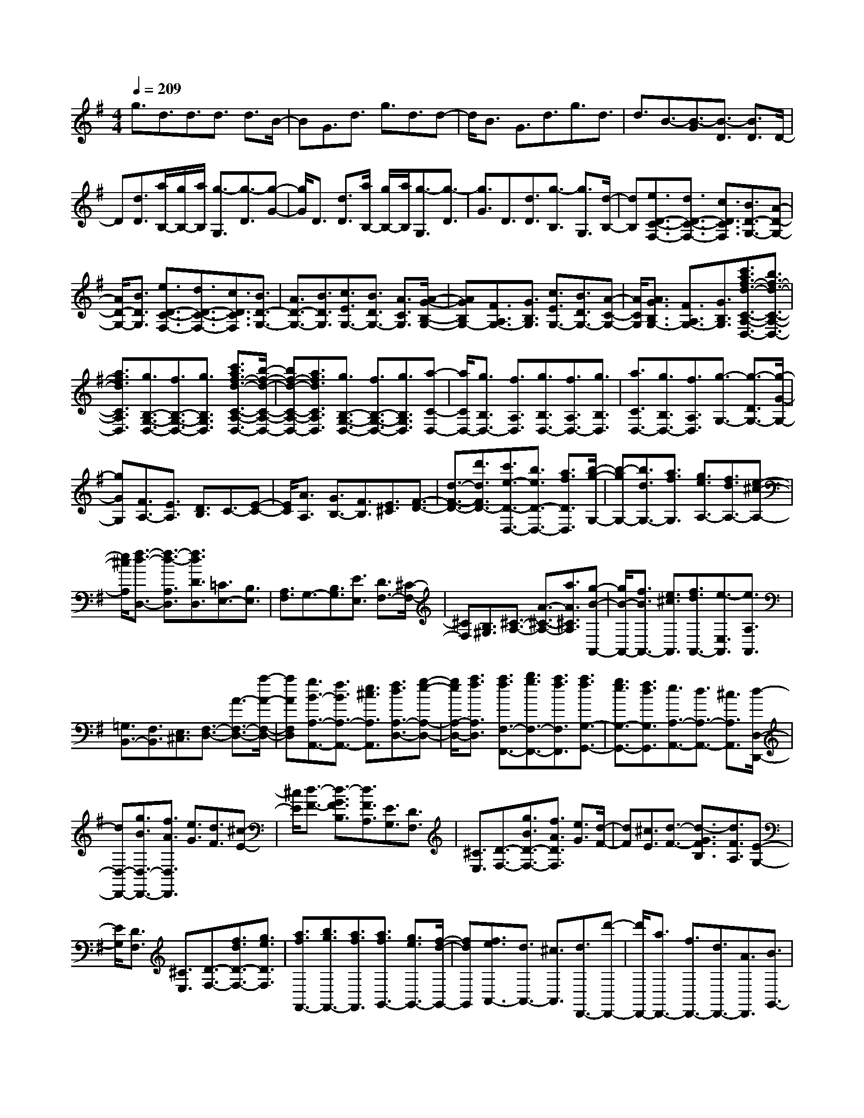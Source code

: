 % input file /home/ubuntu/MusicGeneratorQuin/training_data/scarlatti/K372.MID
X: 1
T: 
M: 4/4
L: 1/8
Q:1/4=209
K:G % 1 sharps
%(C) John Sankey 1998
%%MIDI program 6
%%MIDI program 6
%%MIDI program 6
%%MIDI program 6
%%MIDI program 6
%%MIDI program 6
%%MIDI program 6
%%MIDI program 6
%%MIDI program 6
%%MIDI program 6
%%MIDI program 6
%%MIDI program 6
g3/2d3/2d3/2d3/2 d3/2B/2-|BG3/2d3/2 g3/2d3/2d-|d/2B3/2 G3/2d3/2g3/2d3/2|d3/2B3/2-[B3/2-G3/2][B3/2-D3/2] [B3/2D3/2]D/2-|
D[d3/2D3/2][a/2B,/2-][g/2B,/2-][a/2B,/2] [g3/2-G,3/2][g3/2-D3/2][g-G-]|[g/2G/2]D3/2 [d3/2D3/2][a/2B,/2-] [g/2B,/2-][a/2B,/2][g3/2-G,3/2][g3/2-D3/2]|[g3/2G3/2]D3/2[d3/2D3/2][g3/2-B,3/2] [g3/2G,3/2][d/2-B,/2-]|[dB,][e3/2D3/2-C3/2-F,3/2-][d3/2D3/2-C3/2-F,3/2-] [c3/2D3/2C3/2F,3/2][B3/2D3/2-G,3/2-][A-D-G,-]|
[A/2D/2-G,/2-][B3/2D3/2G,3/2] [e3/2D3/2-C3/2-F,3/2-][d3/2D3/2-C3/2-F,3/2-][c3/2D3/2C3/2F,3/2][B3/2D3/2-G,3/2-]|[A3/2D3/2-G,3/2-][B3/2D3/2G,3/2][c3/2E3/2G,3/2-][B3/2D3/2G,3/2-] [A3/2C3/2G,3/2][A/2-G/2-B,/2-G,/2-]|[AGB,G,-][F3/2A,3/2G,3/2-][G3/2B,3/2G,3/2] [c3/2E3/2G,3/2-][B3/2D3/2G,3/2-][A-C-G,-]|[A/2C/2G,/2][A3/2G3/2B,3/2G,3/2-] [F3/2A,3/2G,3/2-][G3/2B,3/2G,3/2][c'3/2a3/2f3/2-d3/2-C3/2-A,3/2-D,3/2-][b3/2f3/2-d3/2-C3/2-A,3/2-D,3/2-]|
[a3/2f3/2d3/2C3/2A,3/2D,3/2][g3/2B,3/2-G,3/2-D,3/2-][f3/2B,3/2-G,3/2-D,3/2-][g3/2B,3/2G,3/2D,3/2] [c'3/2a3/2f3/2-d3/2-C3/2-A,3/2-D,3/2-][b/2-f/2-d/2-C/2-A,/2-D,/2-]|[bf-d-C-A,-D,-][a3/2f3/2d3/2C3/2A,3/2D,3/2][g3/2B,3/2-G,3/2-D,3/2-] [f3/2B,3/2-G,3/2-D,3/2-][g3/2B,3/2G,3/2D,3/2][a-C-D,-]|[a/2C/2D,/2-][g3/2B,3/2D,3/2-] [f3/2A,3/2D,3/2][g3/2B,3/2D,3/2-][f3/2A,3/2D,3/2-][g3/2B,3/2D,3/2]|[a3/2C3/2D,3/2-][g3/2B,3/2D,3/2-][f3/2A,3/2D,3/2][g3/2-G,3/2-] [g3/2-D3/2G,3/2-][g/2-G/2-G,/2-]|
[gGG,][F3/2A,3/2-][E3/2A,3/2] [D3/2B,3/2]C3/2-[E-C-]|[E/2C/2][A3/2A,3/2] [G3/2B,3/2-][F3/2B,3/2][E3/2^C3/2][F3/2-D3/2-]|[d3/2-F3/2-D3/2-][d'3/2d3/2F3/2D3/2-][c'3/2e3/2-D3/2-D,3/2-][b3/2e3/2D3/2-D,3/2-] [a3/2f3/2D3/2D,3/2][b/2-g/2-G,/2-]|[b-gG,-][b3/2d3/2G,3/2-][a3/2f3/2G,3/2] [g3/2e3/2A,3/2-][f3/2d3/2A,3/2-][e-^c-A,-]|
[e/2^c/2A,/2][f3/2-d3/2-D,3/2-] [f3/2-d3/2-A,3/2D,3/2][f3/2d3/2D3/2D,3/2][=C3/2E,3/2-][B,3/2E,3/2]|[A,3/2F,3/2]G,3/2-[B,3/2G,3/2][E3/2E,3/2] [D3/2F,3/2-][^C/2-F,/2-]|[^CF,][B,3/2^G,3/2][^C3/2-A,3/2-] [A3/2-^C3/2-A,3/2-][a3/2A3/2^C3/2A,3/2][g-B-A,,-]|[g/2B/2-A,,/2-][f3/2B3/2A,,3/2-] [e3/2^c3/2A,,3/2][f3/2d3/2A,,3/2-][e3/2-E,3/2A,,3/2][e3/2A,3/2A,,3/2]|
[=G,3/2B,,3/2-][F,3/2B,,3/2][E,3/2^C,3/2][F,3/2-D,3/2-] [A3/2-F,3/2-D,3/2-][a/2-A/2-F,/2-D,/2-]|[aAF,D,][g3/2B3/2-A,3/2-A,,3/2-][f3/2B3/2A,3/2-A,,3/2-] [e3/2^c3/2A,3/2A,,3/2][f3/2d3/2A,3/2-D,3/2-][g-e-A,-D,-]|[g/2e/2A,/2-D,/2-][a3/2f3/2A,3/2D,3/2] [a3/2f3/2F,3/2-F,,3/2-][b3/2g3/2F,3/2-F,,3/2-][a3/2f3/2F,3/2F,,3/2][a3/2f3/2G,3/2-G,,3/2-]|[g3/2e3/2G,3/2-G,,3/2-][f3/2d3/2G,3/2G,,3/2][e3/2A,3/2-A,,3/2-][d3/2A,3/2-A,,3/2-] [^c3/2A,3/2A,,3/2][d/2-D,/2-D,,/2-]|
[dD,-D,,-][g3/2B3/2D,3/2-D,,3/2-][f3/2A3/2D,3/2D,,3/2] [e3/2G3/2][d3/2F3/2][^c-E-]|[^c/2E/2][d3/2-F3/2-] [d3/2-G3/2F3/2B,3/2][d3/2F3/2A,3/2][E3/2G,3/2][D3/2F,3/2]|[^C3/2E,3/2][D3/2-F,3/2-][g3/2B3/2D3/2-F,3/2-][f3/2A3/2D3/2F,3/2] [e3/2G3/2][d/2-F/2-]|[dF][^c3/2E3/2][d3/2-F3/2-] [d3/2-G3/2F3/2B,3/2][d3/2F3/2A,3/2][E-G,-]|
[E/2G,/2][D3/2F,3/2] [^C3/2E,3/2][D3/2-F,3/2-][f3/2d3/2D3/2-F,3/2-][g3/2e3/2D3/2F,3/2]|[a3/2f3/2F,,3/2-][b3/2g3/2F,,3/2-][a3/2f3/2F,,3/2][a3/2f3/2G,,3/2-] [g3/2e3/2G,,3/2-][f/2-d/2-G,,/2-]|[fdG,,][f3/2e3/2A,,3/2-][d3/2A,,3/2-] [^c3/2A,,3/2][d3/2D,,3/2-][d'-D,,-]|[d'/2D,,/2-][a3/2D,,3/2-] [f3/2D,,3/2-][d3/2D,,3/2-][A3/2D,,3/2][B3/2G,,3/2-]|
[g3/2G,,3/2-][e3/2-G,,3/2][e3/2A,,3/2-][e3/2d3/2A,,3/2-] [^c3/2A,,3/2][d/2-D,,/2-]|[dD,,-][d'3/2D,,3/2-][a3/2D,,3/2-] [f3/2D,,3/2-][d3/2D,,3/2-][A-D,,-]|[A/2D,,/2][B3/2G,,3/2-] [g3/2G,,3/2-][e3/2-G,,3/2][e3/2A,,3/2-][e3/2d3/2A,,3/2-]|[^c3/2A,,3/2][d6-D,,6]d/2-|
d2- d/2[d3/2-D,3/2-] [f3/2-d3/2D,3/2-][f3/2-A3/2D,3/2-][f-B-D,-]|[f/2B/2-D,/2-][g3/2B3/2D,3/2-] [e3/2^c3/2D,3/2][f3/2-d3/2D,3/2-][f3/2-d3/2D,3/2-][f3/2-A3/2D,3/2-]|[f3/2B3/2-D,3/2-][g3/2B3/2D,3/2-][e3/2^c3/2D,3/2][f3/2-d3/2D,3/2-] [f3/2-d3/2D,3/2-][f/2-A/2-D,/2-]|[f-AD,-][f3/2B3/2-D,3/2-][g3/2B3/2D,3/2-] [e3/2^c3/2D,3/2][f3/2d3/2D3/2-D,3/2-][g-e-D-D,-]|
[g/2e/2D/2D,/2][a3/2-f3/2-=C3/2=C,3/2] [a3/2f3/2B,3/2-B,,3/2-][g3/2e3/2B,3/2-B,,3/2-][f3/2^d3/2B,3/2B,,3/2][g3/2e3/2B,3/2-E,3/2-]|[f3/2^d3/2B,3/2-E,3/2-][g3/2e3/2B,3/2E,3/2][a3/2f3/2B,3/2-B,,3/2-][g3/2e3/2B,3/2-B,,3/2-] [f3/2^d3/2B,3/2B,,3/2][g/2-e/2-B,/2-E,/2-]|[geB,-E,-][f3/2^d3/2B,3/2-E,3/2-][g3/2e3/2B,3/2E,3/2] [a3/2f3/2B,3/2-B,,3/2-][g3/2e3/2B,3/2-B,,3/2-][f-^d-B,-B,,-]|[f/2^d/2B,/2B,,/2][^g3/2-=d3/2B,3/2-E,3/2-] [^g3/2-=c3/2B,3/2-E,3/2-][^g3/2B3/2B,3/2E,3/2][a3/2-c3/2A,3/2-A,,3/2-][a3/2d3/2A,3/2-A,,3/2-]|
[=g3/2e3/2A,3/2A,,3/2][=f3/2A,3/2-D,3/2-][e3/2A,3/2-D,3/2-][d3/2A,3/2D,3/2] [c3/2=F,3/2-][B/2-=F,/2-]|[B=F,-][A3/2=F,3/2][A/2E,/2-][^G/2E,/2-][A/2E,/2-] [^G3/2-B,3/2E,3/2-][^G3/2-E3/2E,3/2][^G-D-^F,-]|[^G/2D/2F,/2-][C3/2F,3/2] [B,3/2^G,3/2][C3/2-A,3/2-][c'3/2e3/2C3/2-A,3/2-][b3/2d3/2C3/2A,3/2]|[a3/2c3/2][g3/2B3/2][=f3/2A3/2][e3/2-^G3/2-E,3/2-] [e3/2-^G3/2-B,3/2E,3/2][e/2-^G/2-E/2-E,/2-]|
[e^GEE,][D3/2F,3/2-][C3/2F,3/2] [B,3/2^G,3/2][C3/2-A,3/2-][a-c-C-A,-]|[a/2c/2C/2-A,/2-][g3/2B3/2C3/2A,3/2] [=f3/2A3/2][e3/2^G3/2][=f3/2A3/2][e3/2-^G3/2-E,3/2-]|[e3/2-^G3/2-B,3/2E,3/2][e3/2^G3/2E3/2E,3/2][D3/2F,3/2-][C3/2F,3/2] [B,3/2^G,3/2][C/2-A,/2-]|[C-A,-][c'3/2e3/2C3/2-A,3/2-][b3/2d3/2C3/2A,3/2] [b3/2d3/2][a3/2c3/2][g-B-]|
[g/2B/2][^f3/2-A3/2-D,3/2-] [f3/2-A3/2-A,3/2D,3/2][f3/2A3/2D3/2D,3/2][C3/2E,3/2-][B,3/2E,3/2]|[A,3/2F,3/2][B,3/2-=G,3/2-][g3/2B3/2B,3/2-G,3/2-][f3/2A3/2B,3/2G,3/2] [e3/2=G3/2][d/2-F/2-]|[dF][e3/2G3/2][d3/2-F3/2-D,3/2-] [d3/2-F3/2-A,3/2D,3/2][d3/2F3/2D3/2D,3/2][C-E,-]|[C/2E,/2-][B,3/2E,3/2] [A,3/2F,3/2][B,3/2G,3/2-][d3/2-D3/2G,3/2][d3/2-F,3/2]|
[d3/2E,3/2-][e3/2-C3/2E,3/2][e3/2-D,3/2][e3/2C,3/2-] [f3/2-A,3/2C,3/2][f/2-B,,/2-]|[f-B,,][f3/2A,,3/2-][g3/2-G,3/2A,,3/2] [g3/2-G,,3/2][g3/2F,,3/2-][a-D,-F,,-]|[a/2-D,/2F,,/2][a3/2-E,,3/2] [a3/2D,,3/2-][b3/2D,,3/2][c'3/2C,3/2][d'3/2B,,3/2-]|[c'3/2B,,3/2][b3/2C,3/2][a3/2D,3/2-][g3/2D,3/2-] [f3/2D,3/2D,,3/2][g/2-G,,/2-]|
[gG,,-][c'3/2e3/2G,,3/2-][b3/2d3/2G,,3/2] [a3/2c3/2][g3/2B3/2][f-A-]|[f/2A/2][g3/2-B3/2-] [g3/2-c3/2B3/2E3/2][g3/2B3/2D3/2][A3/2C3/2][G3/2B,3/2]|[F3/2A,3/2][G3/2-B,3/2-][c'3/2e3/2G3/2-B,3/2-][b3/2d3/2G3/2B,3/2] [a3/2c3/2][g/2-B/2-]|[gB][f3/2A3/2][g3/2-B3/2-] [g3/2-c3/2B3/2E3/2][g3/2B3/2D3/2][A-C-]|
[A/2C/2][G3/2B,3/2] [F3/2A,3/2][G3/2-B,3/2-][d'3/2G3/2-B,3/2-][b3/2G3/2B,3/2]|[g3/2B,,3/2-][d3/2B,,3/2-][B3/2B,,3/2][e3/2C,3/2-] [c3/2C,3/2-][A/2-C,/2-]|[A-C,][A3/2A,,3/2-][A3/2G3/2A,,3/2-] [F3/2A,,3/2][G3/2B,,3/2-][d'-B,,-]|[d'/2B,,/2-][b3/2B,,3/2] [g3/2B,,3/2-][d3/2B,,3/2-][B3/2B,,3/2][e3/2C,3/2-]|
[c3/2C,3/2-][A3/2-C,3/2][A3/2D,3/2-][A3/2G3/2D,3/2-] [F3/2D,3/2][G/2-G,,/2-]|[G8-G,,8-]|[G8-G,,8-]|[G/2G,,/2]
